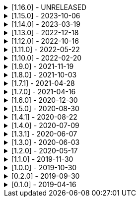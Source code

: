 .[1.16.0] - UNRELEASED
[%collapsible]
====
[discrete]
=== Breaking Change

* https://github.com/serpro69/kotlin-faker/pull/213[#213] [core] Add support for unique data generation to `Faker#random`

[discrete]
=== Added

* https://github.com/serpro69/kotlin-faker/issues/208[#208] [core] Allow `StringProvider#regexify` to take Regex as input
* https://github.com/serpro69/kotlin-faker/pull/202[#202] [core] Allow `randomClassInstance` to directly use predefined generators

[discrete]
=== Changed

* ...

[discrete]
=== Fixed

* https://github.com/serpro69/kotlin-faker/issues/204[#204] [core] Fix RandomClassProvider handling "constructor-less" types in collections

[discrete]
=== Other

* ...

====

.[1.15.0] - 2023-10-06
[%collapsible]
====
[discrete]
=== Added

* https://github.com/serpro69/kotlin-faker/pull/195[#195] [core] Update dictionary files, including:
** Data and functions in existing data providers, including new functions:
*** `Faker().company.department()`
*** `Faker().dnd.name...`
*** `Faker().internet.safeDomainSuffix()`
*** `Faker().southPark.episodes()`
** Updates to existing localized dictionaries
* https://github.com/serpro69/kotlin-faker/pull/197[#197] [cli] Render sub-providers functions in cli output
* https://github.com/serpro69/kotlin-faker/pull/200[#200] [core] Add new data providers

++++
<details><summary><h3>New Data Providers</h3></summary>
<p>
++++
* `archer`
* `final_fantasy_xiv`
* `mitch_hedberg`
* `train_station`
++++
</p>
</details>
++++

[discrete]
=== Changed

* https://github.com/serpro69/kotlin-faker/pull/197[#197] [cli] Change cli `lookup` command to return matching providers by name

[discrete]
=== Fixed

* https://github.com/serpro69/kotlin-faker/pull/188[#188] [core] Fix postcode for en-GB locale
* https://github.com/serpro69/kotlin-faker/pull/193[#193] [core] Fix localized postcodes with regex patterns

====

.[1.14.0] - 2023-03-19
[%collapsible]
====
[discrete]
=== Added

* https://github.com/serpro69/kotlin-faker/pull/179[#179] [core] Add parameter info context to user defined generators
* https://github.com/serpro69/kotlin-faker/pull/176[#176], https://github.com/serpro69/kotlin-faker/pull/182[#182], https://github.com/serpro69/kotlin-faker/pull/183[#183], [core] Update dictionary files, including:
** Data and functions in existing data providers
*** `Faker().food.allergens()`
** Updates to existing localized dictionaries

++++
<details><summary><h3>New Data Providers</h3></summary>
<p>
++++
* `airport`
* `avatar`
* `chess`
* `cowboy_bebop`
* `spongebob`
++++
</p>
</details>
++++

[discrete]
=== Other

* https://github.com/serpro69/kotlin-faker/pull/181[#181] [core] Add context to exception when `randomClassInstance` fails

====

.[1.13.0] - 2022-12-18
[%collapsible]
====
[discrete]
=== Added

* https://github.com/serpro69/kotlin-faker/pull/164[#164] Add possibility to configure `RandomClassProvider` on higher levels
* https://github.com/serpro69/kotlin-faker/pull/165[#165] Add `copy` and `new` functions to `RandomClassProvider`

[discrete]
=== Changed

* https://github.com/serpro69/kotlin-faker/pull/159[#159] Change format of dictionary files from yml to json

[discrete]
=== Fixed

* https://github.com/serpro69/kotlin-faker/pull/161[#161] Fix empty lists as parameter values
* https://github.com/serpro69/kotlin-faker/pull/171[#171] Fix locale fallback
* https://github.com/serpro69/kotlin-faker/pull/173[#173] Fix phoneNumber generation for `en-US` locale

[discrete]
=== Other

* https://github.com/serpro69/kotlin-faker/pull/168[#168] Reduce faker's shadowed jar size

====

.[1.12.0] - 2022-10-16
[%collapsible]
====
[discrete]
=== Added

* https://github.com/serpro69/kotlin-faker/pull/134[#134] Overload `RandomService#randomSublist` and `RandomService#randomSubset` with `sizeRange` parameter
* https://github.com/serpro69/kotlin-faker/pull/144[#144] Add index and punctuation chars support to `RandomService#randomString`
* https://github.com/serpro69/kotlin-faker/pull/154[#154] New `CryptographyProvider` for generating random sha sums
* https://github.com/serpro69/kotlin-faker/pull/155[#155] [core] Update dictionary files, including:
** Data and functions in existing data providers
** Updates to existing localized dictionaries

++++
<details><summary><h3>New Data Providers</h3></summary>
<p>
++++
* `hackers`
* `mountaineering`
* `sport`
* `tarkov`
++++
</p>
</details>
++++

[discrete]
=== Changed

* https://github.com/serpro69/kotlin-faker/pull/135[#135] Initialize Faker data providers lazily

[discrete]
=== Fixed

* https://github.com/serpro69/kotlin-faker/issues/136[#136] Parameter 'streets' not found in 'ADDRESS' category
* https://github.com/serpro69/kotlin-faker/issues/137[#137] Parameter 'category' not found in 'COMPANY' category for 'ja' locale
* https://github.com/serpro69/kotlin-faker/issues/138[#138] Parameter 'zip_code' not found in 'ADDRESS' category for 'fr' locale
* https://github.com/serpro69/kotlin-faker/issues/140[#140] Fix NPE when generating CurrencySymbol with non 'en' locale
* https://github.com/serpro69/kotlin-faker/pull/142[#142] Fix unique localized category keys missing from dictionary
* https://github.com/serpro69/kotlin-faker/pull/146[#146] Fix `RandomService#randomString` for some eng-lang locales
* https://github.com/serpro69/kotlin-faker/issues/148[#148] Fix StarWars quotes by character

[discrete]
=== Docs

* https://github.com/serpro69/kotlin-faker/pull/130[#130] Document how to add new data providers
====

.[1.11.0] - 2022-05-22
[%collapsible]
====
[discrete]
=== Added

* https://github.com/serpro69/kotlin-faker/pull/122[#122] [core] Add (unique) `numerify`, `letterify`, `bothify` and `regexify` functions through `StringProvider`
* https://github.com/serpro69/kotlin-faker/pull/129[#129] [core] Update dictionary files, including:
* New data and functions in existing data providers
* Updates to existing localized dictionaries
** Especially notable for `fr` and `ja` locales as they now, similarly to `en` locale, contain multiple dict files per locale
* New localized dictionaries for `es-AR`, `lt` and `mi-NZ` locales

++++
<details><summary><h3>New Data Providers</h3></summary>
<p>
++++
* `adjective`
* `australia`
* `bible`
* `bird`
* `brooklynNineNine`
* `camera`
* `clashOfClans`
* `conan`
* `doraemon`
* `emotion`
* `finalSpace`
* `fmaBrotherhood`
* `hobby`
* `howToTrainYourDragon`
* `jackHandey`
* `kamenRIder`
* `mountain`
* `naruto`
* `room`
* `studioGhibli`
* `superMario`
* `supernatural`
* `tea`
* `theKingkillerChronicle`
* `theOffice`
* `tolkien`
* `touhou`
* `tron`
* `volleyball`
++++
</p>
</details>
++++

[discrete]
=== Changed

* Some functions will now accept enum-typed parameters instead of strings
* Add deprecation warnings to some functions due to upstream changes in yml dict files

[discrete]
=== Fixed

* https://github.com/serpro69/kotlin-faker/issues/125[#125] [core] Generating postcode with locale "nl" gives back expression rather than result
====

.[1.10.0] - 2022-02-20
[%collapsible]
====
[discrete]
=== Added

* https://github.com/serpro69/kotlin-faker/pull/115[#115] [core] Add Crossfit® provider to Faker
* https://github.com/serpro69/kotlin-faker/pull/117[#117] [core] Add namedParameterGenerator for RandomProvider#randomClassInstance
* https://github.com/serpro69/kotlin-faker/pull/118[#118] [core] Add support for chained parameter expressions in yml dicts
* https://github.com/serpro69/kotlin-faker/pull/55[#55] [core] Add missing 'Educator' functionality
* https://github.com/serpro69/kotlin-faker/pull/53[#53] [core] Implement 'Finance' functions

[discrete]
=== Fixed

* https://github.com/serpro69/kotlin-faker/pull/54[#54] [core] Incorrect return values for `Vehicle#licence_plate(_by_state)`
====

.[1.9.0] - 2021-11-19
[%collapsible]
====
[discrete]
=== Added

* https://github.com/serpro69/kotlin-faker/issues/103[#103] [core] Add support for `Collection` types in `RandomProvider#randomClassInstance`
* https://github.com/serpro69/kotlin-faker/issues/96[#96] [core] Add `randomSubset` and `randomSublist` to `RandomService`
* https://github.com/serpro69/kotlin-faker/issues/92[#92] [core] Add `randomString` function to `RandomService`
* https://github.com/serpro69/kotlin-faker/issues/86[#86] [core] Generate birth-date based on the age

[discrete]
=== Changed

* https://github.com/serpro69/kotlin-faker/issues/108[#108] Update kotlin to 1.6.0
* https://github.com/serpro69/kotlin-faker/issues/100[#100] [core] Add deprecation warning for `RandomService#nextString` since it's going to be replaced with `RandomService#randomString`
* https://github.com/serpro69/kotlin-faker/issues/97[#97] [core] Change `RandomService#nextString` to generate strings only within given locale

[discrete]
=== Fixed

* https://github.com/serpro69/kotlin-faker/issues/104[#104] [core] `RandomProvider#randomClassInstance` : 'No suitable constructor found' for primitive classes
====

.[1.8.0] - 2021-10-03
[%collapsible]
====
[discrete]
=== Added

* https://github.com/serpro69/kotlin-faker/issues/67[#67] [core] Access to `RandomService` through `Faker` for generating random `Int`, `Double`, `Float`, etc.
* https://github.com/serpro69/kotlin-faker/pull/77[#77] [core] Extra functionality to `RandomService` - `nextEnum()`, `nextUUID()`, `nextLong(bound)` functions.
* https://github.com/serpro69/kotlin-faker/pull/69[#69] [core] Passing `seed` directly to `FakerConfig` instead of through `java.util.Random` instance
* https://github.com/serpro69/kotlin-faker/pull/71[#71] [core] DSL for creating and configuring `Faker`
* https://github.com/serpro69/kotlin-faker/pull/78[#78] [core] Support sealed classes in `RandomProvider#randomClassInstance` fun
* https://github.com/serpro69/kotlin-faker/pull/88[#88] [core] Postpone initialization of FakerConfig through the Builder

[discrete]
=== Changed

* Configurable `length` of the string generated with `RandomService#nextString`

[discrete]
=== Fixed

* https://github.com/serpro69/kotlin-faker/issues/65[#65] [core] Could not initialize class `io.github.serpro69.kfaker.Mapper` with SpringBoot `2.4.x`
* https://github.com/serpro69/kotlin-faker/issues/60[#60] [core] Move out of Bintray/Jcenter
* https://github.com/serpro69/kotlin-faker/issues/79[#79] [core] java.lang.NoClassDefFoundError: org/yaml/snakeyaml/error/YAMLException
* https://github.com/serpro69/kotlin-faker/issues/81[#81] [core] `RandomProvider#randomClassInstance` fails for object types
* https://github.com/serpro69/kotlin-faker/pull/90[#90] [core] Android `java.lang.NoClassDefFoundError: FakerService$$ExternalSyntheticLambda1`
* https://github.com/serpro69/kotlin-faker/pull/87[#87] [core] Parameter 'city_root' not found in 'address' category
* https://github.com/serpro69/kotlin-faker/pull/89[#89] [core] Parameter 'male_last_name' not found in 'name' category for "ru" locale
====

.[1.7.1] - 2021-04-28
[%collapsible]
====
[discrete]
=== Fixed

* https://github.com/serpro69/kotlin-faker/pull/45[#45] [core] Parameter 'city_name' not found in 'address'
====

.[1.7.0] - 2021-04-16
[%collapsible]
====
[discrete]
=== Added

* https://github.com/serpro69/kotlin-faker/pull/59[#59] [core] Random money amount
* https://github.com/serpro69/kotlin-faker/pull/62[#62] [core] Add nullable types to random provider type generator
====

.[1.6.0] - 2020-12-30
[%collapsible]
====
[discrete]
=== Added

* https://github.com/serpro69/kotlin-faker/pull/44[#44] [core] Add support for random instance configuration.
* https://github.com/serpro69/kotlin-faker/issues/47[#47] [core] Publish release candidates to bintray
* https://github.com/serpro69/kotlin-faker/issues/49[#49] [core] Unique values exclusions with wildcards
* https://github.com/serpro69/kotlin-faker/issues/46[#46] [core] Support deterministic constructor selection for randomClassInstance

[discrete]
=== Fixed

* https://github.com/serpro69/kotlin-faker/issues/26[#26] [core] Parameter '4' not found in 'vehicle' category
* https://github.com/serpro69/kotlin-faker/issues/48[#48] [core] streetFighter#moves: class java.util.LinkedHashMap cannot be cast to class java.lang.String
* https://github.com/serpro69/kotlin-faker/issues/50[#50] [core] Horseman spelt wrong
* https://github.com/serpro69/kotlin-faker/issues/56[#56] [core] Values with single '?' char are not always letterified

[discrete]
=== Changed

* [core] Configuration for generation of unique values.
Old functionality is deprecated and will be removed in future releases.
This relates to changes in [#49](https://github.com/serpro69/kotlin-faker/issues/49)
====

.[1.5.0] - 2020-08-30
[%collapsible]
====
[discrete]
=== Added

* https://github.com/serpro69/kotlin-faker/issues/40[#40] [core] Add enum support for `RandomProvider`
* https://github.com/serpro69/kotlin-faker/issues/39[#39] [core] Update dict files.
* Including new functions in existing providers:
* `aquaTeenHungerForce.quote()`
* `dnd.cities()`
* `dnd.languages()`
* `dnd.meleeWeapons()`
* `dnd.monsters()`
* `dnd.races()` - replaces deprecated `species()` function.
* `dnd.rangedWeapons()`
* `heroesOfTheStorm.classNames()` - replaces deprecated `classes()` function
* `movie.title()`
* `name.neutralFirstName()`
* `phish.albums()`
* `phish.musicians()`
* `phish.songs()` - replaces deprecated `song()` function
* `simpsons.episodeTitles()`
* Including new `faker` providers:
* `barcode`
* `bigBangTheory`
* `drivingLicense`
* `drone`
* `futurama`
* `minecraft`
* `prince`
* `rush`
* `streetFighter`

[discrete]
=== Changed

* https://github.com/serpro69/kotlin-faker/issues/32[#32] Upgrade kotlin to 1.4.0
====

.[1.4.1] - 2020-08-22
[%collapsible]
====
[discrete]
=== Added

* https://github.com/serpro69/kotlin-faker/issues/41[#41] publish to maven central
====

.[1.4.0] - 2020-07-09
[%collapsible]
====
[discrete]
=== Fixed

* https://github.com/serpro69/kotlin-faker/issues/36[#36] Build native-image before uploading to bintray

[discrete]
=== Changed

* https://github.com/serpro69/kotlin-faker/issues/37[#37] Revisit automated builds for patches

[discrete]
=== Added

* https://github.com/serpro69/kotlin-faker/issues/34[#34] [core] 8 new providers:
* `warhammerFantasy`
* `suits`
* `show`
* `pearlJam`
* `departed`
* `control`
* `dnd`
* `blood`
* https://github.com/serpro69/kotlin-faker/issues/33[#33] [faker-bot] partial matching for provider names
====

.[1.3.1] - 2020-06-07
[%collapsible]
====
[discrete]
=== Fixed

* https://github.com/serpro69/kotlin-faker/issues/27[#27] Resolving partially-localized provider functions with secondary_key
====

.[1.3.0] - 2020-06-03
[%collapsible]
====
[discrete]
=== Added

* https://github.com/serpro69/kotlin-faker/issues/24[#24] faker-bot cli application
* Automated releases to github

[discrete]
=== Changed

* https://github.com/serpro69/kotlin-faker/issues/29[#29] Remove classgraph dependency
* Split core faker functionality and cli bot application into sub-projects.
====

.[1.2.0] - 2020-05-17
[%collapsible]
====
[discrete]
=== Added

* 3 new providers: `chiquito`, `computer`, and `rajnikanth`
* New functions to existing providers:
* `address.cityWithState()`
* `address.mailbox()`
* `gender.shortBinaryTypes()`
* `educator` provider changed completely due to new dict file structure
* Upgrades to existing dict files
* Automated versioning (patches only) and deploys

[discrete]
=== Fixed

* https://github.com/serpro69/kotlin-faker/issues/18[#18] Visibility of `randomClassInstance()` function in [RandomProvider](core/src/main/kotlin/io/github/serpro69/kfaker/provider/RandomProvider.kt) class
* https://github.com/serpro69/kotlin-faker/issues/20[#20] Issues with FasterXML Jackson 2.10.1
====

.[1.1.0] - 2019-11-30
[%collapsible]
====
[discrete]
=== Added

* 3 new providers: `game`, `horse`, and `opera`
* 2 new locales: `th` and `en-TH`
* New functions to existing providers:
* `cannabis.brands()`
* `company.sicCode()`
* `internet.email(name)`
* `internet.safeEmail(name)`

[discrete]
=== Changed

* Rename functions as per changes in the dictionary files:
* `drWho.villians()` -> `drWho.villains()`
* `space.launchVehicule()` -> `space.launchVehicle()`
* Updated all dictionary files incl. localizations

[discrete]
=== Fixed

* https://github.com/serpro69/kotlin-faker/issues/15[#15] Sources artifact is empty
====

.[1.0.0] - 2019-10-30
[%collapsible]
====
[discrete]
=== Added

* `FakerConfig` for configuration of `Faker` instance
* https://github.com/serpro69/kotlin-faker/issues/7[#7] Generation of unique values through `Faker` instance and separate providers
* https://github.com/serpro69/kotlin-faker/issues/8[#8] Exclusion of generated values for global unique generator
* https://github.com/serpro69/kotlin-faker/issues/12[#12] Generation of email addresses to `Internet` provider

[discrete]
=== Changed

* Make `Faker` a class instead of singleton object
* https://github.com/serpro69/kotlin-faker/issues/13[#13] Rename `Internet.safeEmail` to `Internet.domain`
====

.[0.2.0] - 2019-09-30
[%collapsible]
====
[discrete]
=== Added

* https://github.com/serpro69/kotlin-faker/issues/1[#1] Random class instance generator
* https://github.com/serpro69/kotlin-faker/issues/2[#2] Support for deterministic random
====

.[0.1.0] - 2019-04-16
[%collapsible]
====
[discrete]
=== Added

* Generator of fake data for the majority of .yml files
* Readme containing installation and usage examples
* This changelog file
* CI through travis
* Publishing to bintray

[discrete]
=== Fixed

* https://github.com/serpro69/kotlin-faker/issues/3[#3] Initializing faker with invalid locale
* https://github.com/serpro69/kotlin-faker/issues/4[#4] Resolving "separator" category
* https://github.com/serpro69/kotlin-faker/issues/5[#5] Reading .yml files from compiled .jar
====
